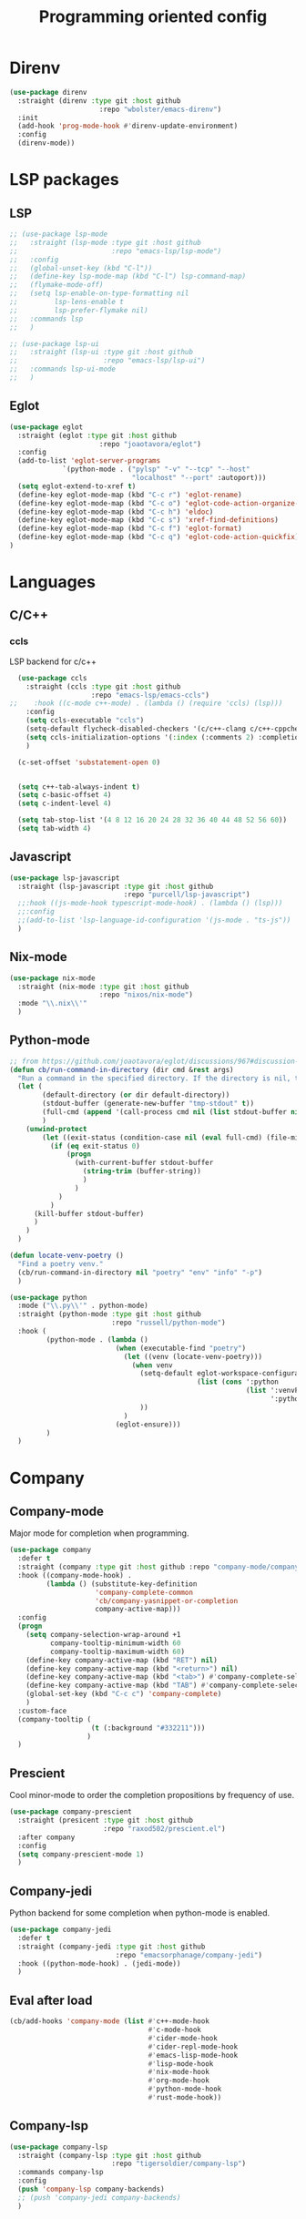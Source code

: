 #+TITLE: Programming oriented config

* Direnv
#+begin_src emacs-lisp
(use-package direnv
  :straight (direnv :type git :host github
                      :repo "wbolster/emacs-direnv")
  :init
  (add-hook 'prog-mode-hook #'direnv-update-environment)
  :config
  (direnv-mode))
#+end_src
* LSP packages
** LSP
#+begin_src emacs-lisp
;; (use-package lsp-mode
;;   :straight (lsp-mode :type git :host github
;;                       :repo "emacs-lsp/lsp-mode")
;;   :config
;;   (global-unset-key (kbd "C-l"))
;;   (define-key lsp-mode-map (kbd "C-l") lsp-command-map)
;;   (flymake-mode-off)
;;   (setq lsp-enable-on-type-formatting nil
;;         lsp-lens-enable t
;;         lsp-prefer-flymake nil)
;;   :commands lsp
;;   )

;; (use-package lsp-ui
;;   :straight (lsp-ui :type git :host github
;;                     :repo "emacs-lsp/lsp-ui")
;;   :commands lsp-ui-mode
;;   )
#+end_src
** Eglot
#+begin_src emacs-lisp
(use-package eglot
  :straight (eglot :type git :host github
                      :repo "joaotavora/eglot")
  :config
  (add-to-list 'eglot-server-programs
             `(python-mode . ("pylsp" "-v" "--tcp" "--host"
                              "localhost" "--port" :autoport)))
  (setq eglot-extend-to-xref t)
  (define-key eglot-mode-map (kbd "C-c r") 'eglot-rename)
  (define-key eglot-mode-map (kbd "C-c o") 'eglot-code-action-organize-imports)
  (define-key eglot-mode-map (kbd "C-c h") 'eldoc)
  (define-key eglot-mode-map (kbd "C-c s") 'xref-find-definitions)
  (define-key eglot-mode-map (kbd "C-c f") 'eglot-format)
  (define-key eglot-mode-map (kbd "C-c q") 'eglot-code-action-quickfix)
)

#+end_src
* Languages
** C/C++
*** ccls
LSP backend for c/c++
#+begin_src emacs-lisp
  (use-package ccls
    :straight (ccls :type git :host github
                    :repo "emacs-lsp/emacs-ccls")
;;    :hook ((c-mode c++-mode) . (lambda () (require 'ccls) (lsp)))
    :config
    (setq ccls-executable "ccls")
    (setq-default flycheck-disabled-checkers '(c/c++-clang c/c++-cppcheck c/c++-gcc))
    (setq ccls-initialization-options '(:index (:comments 2) :completion (:detailedLabel t)))
    )

  (c-set-offset 'substatement-open 0)


  (setq c++-tab-always-indent t)
  (setq c-basic-offset 4)
  (setq c-indent-level 4)

  (setq tab-stop-list '(4 8 12 16 20 24 28 32 36 40 44 48 52 56 60))
  (setq tab-width 4)

#+end_src
** Javascript
#+begin_src emacs-lisp
  (use-package lsp-javascript
    :straight (lsp-javascript :type git :host github
                              :repo "purcell/lsp-javascript")
    ;;:hook ((js-mode-hook typescript-mode-hook) . (lambda () (lsp)))
    ;;:config
    ;;(add-to-list 'lsp-language-id-configuration '(js-mode . "ts-js"))
    )
#+end_src
** Nix-mode
#+begin_src emacs-lisp
(use-package nix-mode
  :straight (nix-mode :type git :host github
                      :repo "nixos/nix-mode")
  :mode "\\.nix\\'"
  )
#+end_src
** Python-mode
#+begin_src emacs-lisp
;; from https://github.com/joaotavora/eglot/discussions/967#discussion-4106601
(defun cb/run-command-in-directory (dir cmd &rest args)
  "Run a command in the specified directory. If the directory is nil, the directory of the file is used. The stdout result is trimmed of whitespace and returned."
  (let (
        (default-directory (or dir default-directory))
        (stdout-buffer (generate-new-buffer "tmp-stdout" t))
        (full-cmd (append '(call-process cmd nil (list stdout-buffer nil) nil) args))
        )
    (unwind-protect
        (let ((exit-status (condition-case nil (eval full-cmd) (file-missing nil))))
          (if (eq exit-status 0)
              (progn
                (with-current-buffer stdout-buffer
                  (string-trim (buffer-string))
                  )
                )
            )
          )
      (kill-buffer stdout-buffer)
      )
    )
  )

(defun locate-venv-poetry ()
  "Find a poetry venv."
  (cb/run-command-in-directory nil "poetry" "env" "info" "-p")
  )

(use-package python
  :mode ("\\.py\\'" . python-mode)
  :straight (python-mode :type git :host github
                         :repo "russell/python-mode")
  :hook (
         (python-mode . (lambda ()
                          (when (executable-find "poetry")
                            (let ((venv (locate-venv-poetry)))
                              (when venv
                                (setq-default eglot-workspace-configuration
                                              (list (cons ':python
                                                          (list ':venvPath venv
                                                                ':pythonPath (concat venv "/bin/python")))))
                                ))
                            )
                          (eglot-ensure)))
         )
  )
#+end_src
* Company
** Company-mode
Major mode for completion when programming.
#+BEGIN_SRC emacs-lisp
(use-package company
  :defer t
  :straight (company :type git :host github :repo "company-mode/company-mode")
  :hook ((company-mode-hook) .
         (lambda () (substitute-key-definition
                     'company-complete-common
                     'cb/company-yasnippet-or-completion
                     company-active-map)))
  :config
  (progn
    (setq company-selection-wrap-around +1
          company-tooltip-minimum-width 60
          company-tooltip-maximum-width 60)
    (define-key company-active-map (kbd "RET") nil)
    (define-key company-active-map (kbd "<return>") nil)
    (define-key company-active-map (kbd "<tab>") #'company-complete-selection)
    (define-key company-active-map (kbd "TAB") #'company-complete-selection)
    (global-set-key (kbd "C-c c") 'company-complete)
    )
  :custom-face
  (company-tooltip (
                    (t (:background "#332211")))
                   )
  )
#+END_SRC
** Prescient
Cool minor-mode to order the completion propositions by frequency of use.
#+BEGIN_SRC emacs-lisp
(use-package company-prescient
  :straight (presicent :type git :host github
                       :repo "raxod502/prescient.el")
  :after company
  :config
  (setq company-prescient-mode 1)
  )
#+END_SRC
** Company-jedi
Python backend for some completion when python-mode is enabled.
#+BEGIN_SRC emacs-lisp
(use-package company-jedi
  :defer t
  :straight (company-jedi :type git :host github
                          :repo "emacsorphanage/company-jedi")
  :hook ((python-mode-hook) . (jedi-mode))
  )
#+END_SRC
** Eval after load
#+BEGIN_SRC emacs-lisp
(cb/add-hooks 'company-mode (list #'c++-mode-hook
                                  #'c-mode-hook
                                  #'cider-mode-hook
                                  #'cider-repl-mode-hook
                                  #'emacs-lisp-mode-hook
                                  #'lisp-mode-hook
                                  #'nix-mode-hook
                                  #'org-mode-hook
                                  #'python-mode-hook
                                  #'rust-mode-hook))
#+END_SRC

** Company-lsp
#+begin_src emacs-lisp
(use-package company-lsp
  :straight (company-lsp :type git :host github
                         :repo "tigersoldier/company-lsp")
  :commands company-lsp
  :config
  (push 'company-lsp company-backends)
  ;; (push 'company-jedi company-backends)
  )
#+end_src

* Additional tools
** Clang-format
#+BEGIN_SRC emacs-lisp
(use-package clang-format
  :straight (clang-format :type git :host github
                          :repo "sonatard/clang-format")
  :config
  ;;   (add-hook 'c++-mode-hook
  ;;       (lambda () (add-hook 'before-save-hook 'clang-format-region nil 'local)))
  ;;   (add-hook 'c-mode-hook
  ;;       (lambda () (add-hook 'before-save-hook 'clang-format-region nil 'local)))
  )
#+END_SRC

** Yasnippet
#+begin_src emacs-lisp
(use-package yasnippet
  :straight (yasnippet :type git :host github
                       :repo "joaotavora/yasnippet")
  :init
  (yas-global-mode 1)
  )

;; (use-package yasnippet-snippets
;;   :straight (yasnippet-snippets :type git :host github
;;                        :repo "AndreaCrotti/yasnippet-snippets")
;;   )

(use-package auto-yasnippet
  :straight (auto-yasnippet :type git :host github
                            :repo "abo-abo/auto-yasnippet")
  :config
  (global-set-key (kbd "H-w") #'aya-create)
  (global-set-key (kbd "H-y") #'aya-expand)
  )
#+end_src
